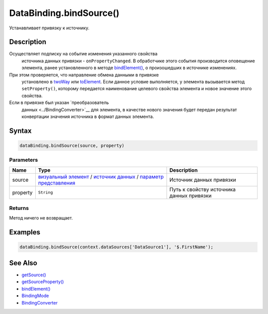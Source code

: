 DataBinding.bindSource()
========================

Устанавливает привязку к источнику.

Description
-----------

Осуществляет подписку на событие изменения указанного свойства
  источника данных привязки - ``onPropertyChanged``. В обработчике этого
  события производится оповещение элемента, ранее установленного в
  методе `bindElement() <../DataBinding.bindElement.html>`__, о произошедших
  в источнике изменениях.
При этом проверяется, что направление обмена данными в привязке
  установлено в `twoWay <../BindingMode/>`__ или
  `toElement <../BindingMode/>`__. Если данное условие выполняется, у
  элемента вызывается метод ``setProperty()``, которому передается
  наименование целевого свойства элемента и новое значение этого
  свойства.
Если в привязке был указан `преобразователь
  данных <../BindingConverter>`__ для элемента, в качестве нового
  значения будет передан результат конвертации значения источника в
  формат данных элемента.

Syntax
------

.. code:: js

    dataBinding.bindSource(source, property)

Parameters
~~~~~~~~~~

.. list-table::
   :header-rows: 1

   * - Name
     - Type
     - Description
   * - source
     - `визуальный элемент <../../Elements/>`__ / `источник данных <../../DataSources/>`__ / `параметр представления <../../Parameters/>`__
     - Источник данных привязки
   * - property
     - ``String``
     - Путь к свойству источника данных привязки


Returns
~~~~~~~

Метод ничего не возвращает.

Examples
--------

.. code:: js

    dataBinding.bindSource(context.dataSources['DataSource1'], '$.FirstName');

See Also
--------

-  `getSource() <../DataBinding.getSource.html>`__
-  `getSourceProperty() <../DataBinding.getSourceProperty.html>`__
-  `bindElement() <../DataBinding.bindElement.html>`__
-  `BindingMode <../BindingMode>`__
-  `BindingConverter <../BindingConverter>`__
